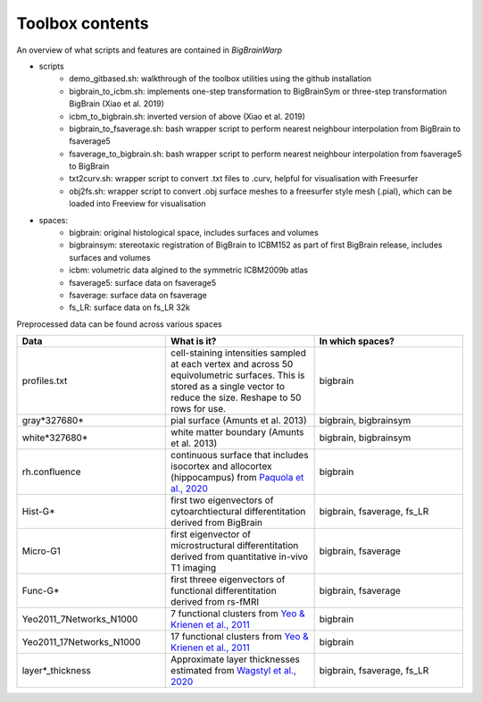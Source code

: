 Toolbox contents
==================

An overview of what scripts and features are contained in *BigBrainWarp*

* scripts
	* demo_gitbased.sh: walkthrough of the toolbox utilities using the github installation
	* bigbrain_to_icbm.sh: implements one-step transformation to BigBrainSym or three-step transformation BigBrain (Xiao et al. 2019)
	* icbm_to_bigbrain.sh: inverted version of above (Xiao et al. 2019)
	* bigbrain_to_fsaverage.sh: bash wrapper script to perform nearest neighbour interpolation from BigBrain to fsaverage5
	* fsaverage_to_bigbrain.sh: bash wrapper script to perform nearest neighbour interpolation from fsaverage5 to BigBrain
	* txt2curv.sh: wrapper script to convert .txt files to .curv, helpful for visualisation with Freesurfer
	* obj2fs.sh: wrapper script to convert .obj surface meshes to a freesurfer style mesh (.pial), which can be loaded into Freeview for visualisation 
	

* spaces:
	* bigbrain: original histological space, includes surfaces and volumes
	* bigbrainsym: stereotaxic registration of BigBrain to ICBM152 as part of first BigBrain release, includes surfaces and volumes
	* icbm: volumetric data algined to the symmetric ICBM2009b atlas
	* fsaverage5: surface data on fsaverage5
	* fsaverage: surface data on fsaverage
	* fs_LR: surface data on fs_LR 32k


Preprocessed data can be found across various spaces

.. list-table::
   :widths: 50 50 50
   :header-rows: 1

   * - Data
     - What is it?
     - In which spaces?
   * - profiles.txt
     - cell-staining intensities sampled at each vertex and across 50 equivolumetric surfaces. This is stored as a single vector to reduce the size. Reshape to 50 rows for use. 
     - bigbrain
   * - gray*327680*
     - pial surface (Amunts et al. 2013)
     - bigbrain, bigbrainsym
   * - white*327680*
     - white matter boundary (Amunts et al. 2013)
     - bigbrain, bigbrainsym
   * - rh.confluence
     - continuous surface that includes isocortex and allocortex (hippocampus) from `Paquola et al., 2020 <https://elifesciences.org/articles/60673>`_
     - bigbrain
   * - Hist-G*
     - first two eigenvectors of cytoarchtiectural differentitation derived from BigBrain 
     - bigbrain, fsaverage, fs_LR
   * - Micro-G1
     - first eigenvector of microstructural differentitation derived from quantitative in-vivo T1 imaging
     - bigbrain, fsaverage
   * - Func-G*
     - first threee eigenvectors of functional differentitation derived from rs-fMRI
     - bigbrain, fsaverage
   * - Yeo2011_7Networks_N1000
     - 7 functional clusters from `Yeo & Krienen et al., 2011 <https://doi.org/10.1152/jn.00338.2011>`_
     - bigbrain
   * - Yeo2011_17Networks_N1000
     - 17 functional clusters from `Yeo & Krienen et al., 2011 <https://doi.org/10.1152/jn.00338.2011>`_
     - bigbrain
   * - layer*_thickness
     - Approximate layer thicknesses estimated from `Wagstyl et al., 2020 <https://doi.org/10.1371/journal.pbio.3000678>`_
     - bigbrain, fsaverage, fs_LR